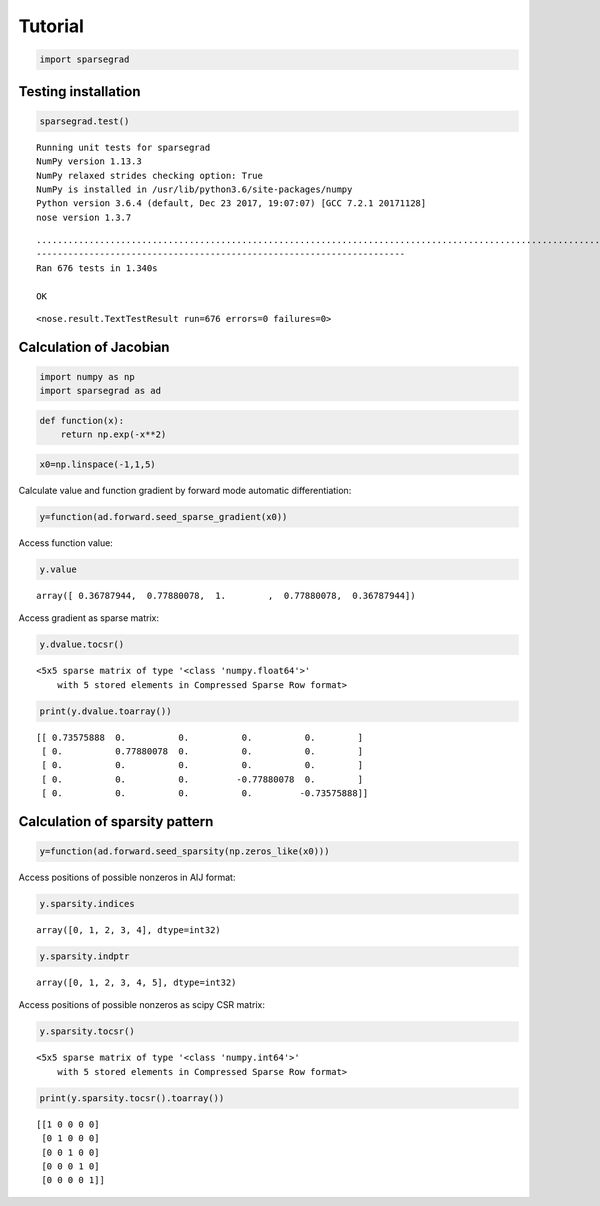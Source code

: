 
Tutorial
========

.. code:: python

    import sparsegrad

Testing installation
--------------------

.. code:: python

    sparsegrad.test()


.. parsed-literal::

    Running unit tests for sparsegrad
    NumPy version 1.13.3
    NumPy relaxed strides checking option: True
    NumPy is installed in /usr/lib/python3.6/site-packages/numpy
    Python version 3.6.4 (default, Dec 23 2017, 19:07:07) [GCC 7.2.1 20171128]
    nose version 1.3.7


.. parsed-literal::

    ....................................................................................................................................................................................................................................................................................................................................................................................................................................................................................................................................................................................................................................................................................................
    ----------------------------------------------------------------------
    Ran 676 tests in 1.340s
    
    OK




.. parsed-literal::

    <nose.result.TextTestResult run=676 errors=0 failures=0>



Calculation of Jacobian
-----------------------

.. code:: python

    import numpy as np
    import sparsegrad as ad

.. code:: python

    def function(x):
        return np.exp(-x**2)

.. code:: python

    x0=np.linspace(-1,1,5)

Calculate value and function gradient by forward mode automatic
differentiation:

.. code:: python

    y=function(ad.forward.seed_sparse_gradient(x0))

Access function value:

.. code:: python

    y.value




.. parsed-literal::

    array([ 0.36787944,  0.77880078,  1.        ,  0.77880078,  0.36787944])



Access gradient as sparse matrix:

.. code:: python

    y.dvalue.tocsr()




.. parsed-literal::

    <5x5 sparse matrix of type '<class 'numpy.float64'>'
    	with 5 stored elements in Compressed Sparse Row format>



.. code:: python

    print(y.dvalue.toarray())


.. parsed-literal::

    [[ 0.73575888  0.          0.          0.          0.        ]
     [ 0.          0.77880078  0.          0.          0.        ]
     [ 0.          0.          0.          0.          0.        ]
     [ 0.          0.          0.         -0.77880078  0.        ]
     [ 0.          0.          0.          0.         -0.73575888]]


Calculation of sparsity pattern
-------------------------------

.. code:: python

    y=function(ad.forward.seed_sparsity(np.zeros_like(x0)))

Access positions of possible nonzeros in AIJ format:

.. code:: python

    y.sparsity.indices




.. parsed-literal::

    array([0, 1, 2, 3, 4], dtype=int32)



.. code:: python

    y.sparsity.indptr




.. parsed-literal::

    array([0, 1, 2, 3, 4, 5], dtype=int32)



Access positions of possible nonzeros as scipy CSR matrix:

.. code:: python

    y.sparsity.tocsr()




.. parsed-literal::

    <5x5 sparse matrix of type '<class 'numpy.int64'>'
    	with 5 stored elements in Compressed Sparse Row format>



.. code:: python

    print(y.sparsity.tocsr().toarray())


.. parsed-literal::

    [[1 0 0 0 0]
     [0 1 0 0 0]
     [0 0 1 0 0]
     [0 0 0 1 0]
     [0 0 0 0 1]]

